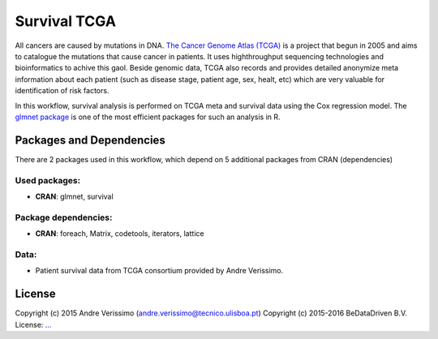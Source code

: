 
Survival TCGA
=============

All cancers are caused by mutations in DNA. `The Cancer Genome Atlas (TCGA)`_
is a project that begun in 2005 and aims to catalogue the mutations that cause
cancer in patients. It uses highthroughput sequencing technologies and
bioinformatics to achive this gaol. Beside genomic data, TCGA also records and
provides detailed anonymize meta information about each patient (such as
disease stage, patient age, sex, healt, etc) which are very valuable for
identification of risk factors.

In this workflow, survival analysis is performed on TCGA meta and survival data
using the Cox regression model. The `glmnet package`_ is one of the most
efficient packages for such an analysis in R.

.. _The Cancer Genome Atlas (TCGA): http://cancergenome.nih.gov/
.. _glmnet package: https://cran.r-project.org/web/packages/glmnet/index.html

Packages and Dependencies
-------------------------

There are 2 packages used in this workflow, which depend
on 5 additional packages from CRAN (dependencies)

Used packages:
^^^^^^^^^^^^^^

- **CRAN**: glmnet, survival

Package dependencies:
^^^^^^^^^^^^^^^^^^^^^

- **CRAN**: foreach, Matrix, codetools, iterators, lattice

Data:
^^^^^

- Patient survival data from TCGA consortium provided by Andre Verissimo.

License
-------

Copyright (c) 2015 Andre Verissimo (andre.verissimo@tecnico.ulisboa.pt)
Copyright (c) 2015-2016 BeDataDriven B.V.
License: `... <...>`_

